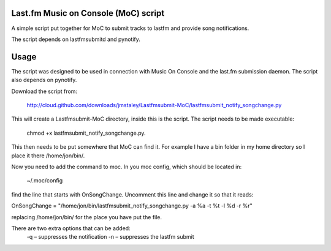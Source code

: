 Last.fm Music on Console (MoC) script
=====================================

A simple script put together for MoC to submit tracks to lastfm and provide song notifications.

The script depends on lastfmsubmitd and pynotify.


Usage
=====

The script was designed to be used in connection with Music On Console and the last.fm submission daemon. The script also depends on pynotify.

Download the script from:

 http://cloud.github.com/downloads/jmstaley/Lastfmsubmit-MoC/lastfmsubmit_notify_songchange.py

This will create a Lastfmsubmit-MoC directory, inside this is the script. The script needs to be made executable: 

 chmod +x lastfmsubmit_notify_songchange.py. 
 
This then needs to be put somewhere that MoC can find it. For example I have a bin folder in my home directory so I place it there /home/jon/bin/.

Now you need to add the command to moc. In you moc config, which should be located in: 

 ~/.moc/config 
 
find the line that starts with OnSongChange. Uncomment this line and change it so that it reads:

OnSongChange = "/home/jon/bin/lastfmsubmit_notify_songchange.py -a %a -t %t -l %d -r %r" 

replacing /home/jon/bin/ for the place you have put the file.

There are two extra options that can be added:
 -q – suppresses the notification
 -n – suppresses the lastfm submit

